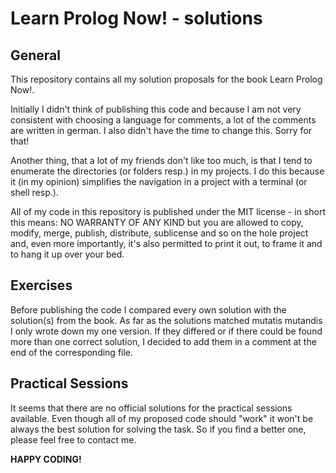 * Learn Prolog Now! - solutions

** General
   This repository contains all my solution proposals for the book Learn Prolog Now!.

   Initially I didn't think of publishing this code and because I am not very consistent with choosing a language for comments, a lot of the comments are written in german. I also didn't have the time to change this. Sorry for that!
   
   Another thing, that a lot of my friends don't like too much, is that I tend to enumerate the directories (or folders resp.) in my projects. I do this because it (in my opinion) simplifies the navigation in a project with a terminal (or shell resp.).

   All of my code in this repository is published under the MIT license - in short this means: NO WARRANTY OF ANY KIND but you are allowed to copy, modify, merge, publish, distribute, sublicense and so on the hole project and, even more importantly, it's also permitted to print it out, to frame it and to hang it up over your bed.

** Exercises
   Before publishing the code I compared every own solution with the solution(s) from the book. As far as the solutions matched mutatis mutandis I only wrote down my one version. If they differed or if there could be found more than one correct solution, I decided to add them in a comment at the end of the corresponding file.

** Practical Sessions
   It seems that there are no official solutions for the practical sessions available. Even though all of my proposed code should "work" it won't be always the best solution for solving the task. So if you find a better one, please feel free to contact me.

   *HAPPY CODING!*
